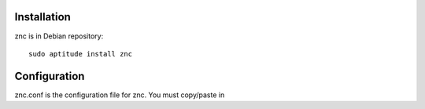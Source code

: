 Installation
============

znc is in Debian repository::

 sudo aptitude install znc

Configuration
=============

znc.conf is the configuration file for znc. You must copy/paste in 
